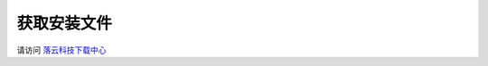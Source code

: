
获取安装文件
=============================
.. 请访问 `落云科技下载中心 <http://dl.luoyun.co/>`_

请访问 落云科技下载中心_

.. _落云科技下载中心:  http://dl.luoyun.co/
